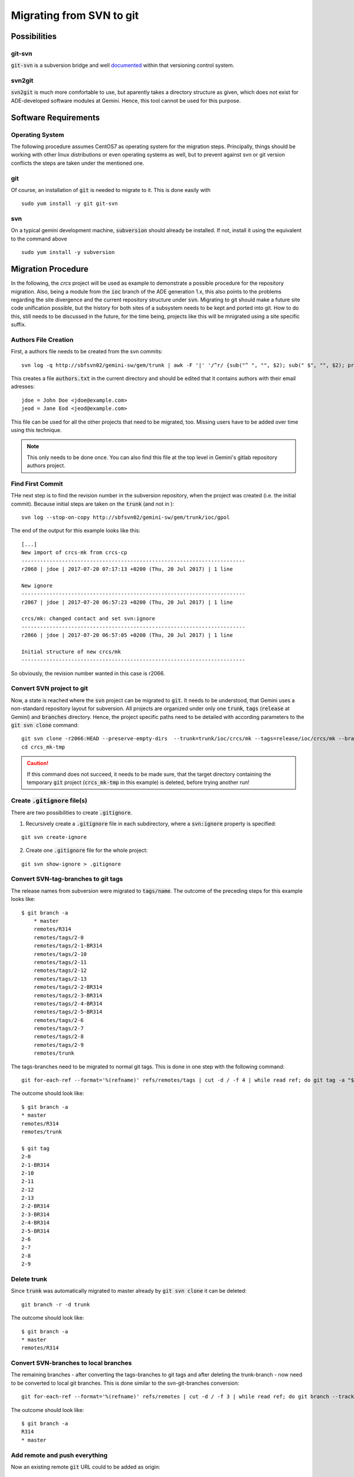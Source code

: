 Migrating from SVN to git
======================================
Possibilities
-------------
git-svn
^^^^^^^
:code:`git-svn` is a subversion bridge and well `documented <https://git-scm.com/docs/git-svn>`_ within that versioning control system. 

svn2git
^^^^^^^
:code:`svn2git` is much more comfortable to use, but aparently takes a directory structure as given, which does not exist for 
ADE-developed software modules at Gemini. Hence, this tool cannot be used for this purpose.

Software Requirements
---------------------
Operating System
^^^^^^^^^^^^^^^^
The following procedure assumes CentOS7 as operating system for the migration steps. Principally, things should be working 
with other linux distributions or even operating systems as well, but to prevent against svn or git version conflicts the 
steps are taken under the mentioned one.

git
^^^
Of course, an installation of :code:`git` is needed to migrate to it. This is done easily with

::
  
  sudo yum install -y git git-svn
  
svn
^^^
On a typical gemini development machine, :code:`subversion` should already be installed. If not, install it using the equivalent to the command above

::

  sudo yum install -y subversion
  
Migration Procedure
-------------------
In the following, the `crcs` project will be used as example to demonstrate a possible procedure for the repository migration. Also, being a module from the
:code:`ioc` branch of the ADE generation 1.x, this also points to the problems regarding the site divergence and the current repository structure under 
:code:`svn`. Migrating to git should make a future site code unification possible, but the history for both sites of a subsystem needs to be kept and ported
into git. How to do this, still needs to be discussed in the future, for the time being, projects like this will be mnigrated using a site specific suffix.

Authors File Creation
^^^^^^^^^^^^^^^^^^^^^
First, a authors file needs to be created from the svn commits:

::
  
  svn log -q http://sbfsvn02/gemini-sw/gem/trunk | awk -F '|' '/^r/ {sub("^ ", "", $2); sub(" $", "", $2); print $2" = "$2" <"$2">"}' | sort -u > authors.txt
  
This creates a file :code:`authors.txt` in the current directory and should be edited that it contains authors with their email adresses:

::

  jdoe = John Doe <jdoe@example.com>
  jeod = Jane Eod <jeod@example.com>

This file can be used for all the other projects that need to be migrated, too. Missing users have to be added over time using this technique. 

.. note:: This only needs to be done once. You can also find this file at the top level in Gemini's gitlab repository authors project.

Find First Commit
^^^^^^^^^^^^^^^^^
THe next step is to find the revision number in the subversion repository, when the project was created (i.e. the initial commit). Because
initial steps are taken on the :code:`trunk` (and not in ):

::

  svn log --stop-on-copy http://sbfsvn02/gemini-sw/gem/trunk/ioc/gpol
  
The end of the output for this example looks like this:

::
  
  [...]
  New import of crcs-mk from crcs-cp
  ------------------------------------------------------------------------
  r2068 | jdoe | 2017-07-20 07:17:13 +0200 (Thu, 20 Jul 2017) | 1 line
  
  New ignore
  ------------------------------------------------------------------------
  r2067 | jdoe | 2017-07-20 06:57:23 +0200 (Thu, 20 Jul 2017) | 1 line
  
  crcs/mk: changed contact and set svn:ignore
  ------------------------------------------------------------------------
  r2066 | jdoe | 2017-07-20 06:57:05 +0200 (Thu, 20 Jul 2017) | 1 line
  
  Initial structure of new crcs/mk
  ------------------------------------------------------------------------


So obviously, the revision number wanted in this case is r2066.

Convert SVN project to git
^^^^^^^^^^^^^^^^^^^^^^^^^^
Now, a state is reached where the :code:`svn` project can be migrated to :code:`git`. It needs to be understood, that Gemini uses a non-standard
repository layout for subversion. All projects are organized under only one :code:`trunk`, :code:`tags` (:code:`release` at Gemini) and :code:`branches`
directory. Hence, the project specific paths need to be detailed with according parameters to the :code:`git svn clone` command:

::

    git svn clone -r2066:HEAD --preserve-empty-dirs  --trunk=trunk/ioc/crcs/mk --tags=release/ioc/crcs/mk --branches=branches/ioc/crcs/mk --authors-file=authors.txt http://sbfsvn02/gemini-sw/gem/ crcs_mk-tmp
    cd crcs_mk-tmp

.. caution:: If this command does not succeed, it needs to be made sure, that the target directory containing the temporary :code:`git` project 
 (:code:`crcs_mk-tmp` in this example) is deleted, before trying another run!

Create :code:`.gitignore` file(s)
^^^^^^^^^^^^^^^^^^^^^^^^^^^^^^^^^
There are two possibilities to create :code:`.gitignore`.

1. Recursively create a :code:`.gitignore` file in each subdirectory, where a :code:`svn:ignore` property is specified:

::
    
    git svn create-ignore

2. Create one :code:`.gitignore` file for the whole project:

::
    
    git svn show-ignore > .gitignore


Convert SVN-tag-branches to git tags
^^^^^^^^^^^^^^^^^^^^^^^^^^^^^^^^^^^^
The release names from subversion were migrated to :code:`tags/name`. The outcome of the preceding steps for this example looks like:

::

    $ git branch -a
	* master
  	remotes/R314
  	remotes/tags/2-0
  	remotes/tags/2-1-BR314
  	remotes/tags/2-10
  	remotes/tags/2-11
  	remotes/tags/2-12
  	remotes/tags/2-13
  	remotes/tags/2-2-BR314
  	remotes/tags/2-3-BR314
  	remotes/tags/2-4-BR314
  	remotes/tags/2-5-BR314
  	remotes/tags/2-6
  	remotes/tags/2-7
  	remotes/tags/2-8
  	remotes/tags/2-9
  	remotes/trunk

The tags-branches need to be migrated to normal git tags. This is done in one step with the following command:

::

    git for-each-ref --format='%(refname)' refs/remotes/tags | cut -d / -f 4 | while read ref; do git tag -a "$ref" -m "Convert "$ref" to a proper git tag." "refs/remotes/tags/$ref"; git branch -r -D "tags/$ref"; done

The outcome should look like:

::
    
    $ git branch -a
    * master
    remotes/R314
    remotes/trunk

    $ git tag
    2-0
    2-1-BR314
    2-10
    2-11
    2-12
    2-13
    2-2-BR314
    2-3-BR314
    2-4-BR314
    2-5-BR314
    2-6
    2-7
    2-8
    2-9

Delete trunk
^^^^^^^^^^^^
Since :code:`trunk` was automatically migrated to master already by :code:`git svn clone` it can be deleted:

::

    git branch -r -d trunk


The outcome should look like:

::
    
    $ git branch -a
    * master
    remotes/R314

Convert SVN-branches to local branches
^^^^^^^^^^^^^^^^^^^^^^^^^^^^^^^^^^^^^^
The remaining branches - after converting the tags-branches to git tags and after deleting the trunk-branch - now need to be converted to 
local git branches. This is done similar to the svn-git-branches conversion:

::

    git for-each-ref --format='%(refname)' refs/remotes | cut -d / -f 3 | while read ref; do git branch --track "$ref" "$ref"; git branch -r -D "$ref"; done


The outcome should look like:

::

    $ git branch -a
    R314
    * master


Add remote and push everything
^^^^^^^^^^^^^^^^^^^^^^^^^^^^^^
Now an existing remote :code:`git` URL could to be added as origin:

::

    git remote add origin https://gitlab.gemini.edu/rtsw/ioc/crcs_mk.git
    git push --all
    git push --tags

Alternatively, if the remote does not yet exist, it could be created in the same step:

::
    
    git push --all --set-upstream https://gitlab.gemini.edu/rtsw/ioc/crcs_mk.git 
    git push --tags

Final test
^^^^^^^^^^
To test the outcome finally, delete the :code:`crcs_mk-tmp` directory and clone the project that was just created from the git repository:

::

    cd ..
    rm -rf crcs_mk-tmp
    git clone https://gitlab.gemini.edu/rtsw/ioc/crcs_mk.git
    cd crcs_mk

The outcome should look like:    

::

    $ git branch -a
    * master
    remotes/origin/HEAD -> origin/master
    remotes/origin/R314
    remotes/origin/master

